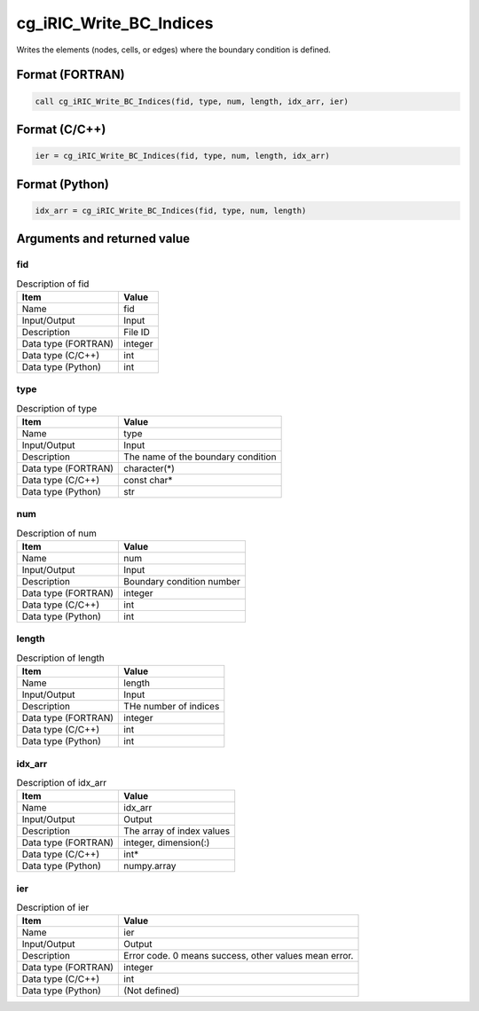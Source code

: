 .. _sec_ref_cg_iRIC_Write_BC_Indices:

cg_iRIC_Write_BC_Indices
========================

Writes the elements (nodes, cells, or edges) where the boundary condition is defined.

Format (FORTRAN)
-----------------

.. code-block:: fortran

   call cg_iRIC_Write_BC_Indices(fid, type, num, length, idx_arr, ier)

Format (C/C++)
-----------------

.. code-block:: c

   ier = cg_iRIC_Write_BC_Indices(fid, type, num, length, idx_arr)

Format (Python)
-----------------

.. code-block:: python

   idx_arr = cg_iRIC_Write_BC_Indices(fid, type, num, length)

Arguments and returned value
-------------------------------

fid
~~~

.. list-table:: Description of fid
   :header-rows: 1

   * - Item
     - Value
   * - Name
     - fid
   * - Input/Output
     - Input

   * - Description
     - File ID
   * - Data type (FORTRAN)
     - integer
   * - Data type (C/C++)
     - int
   * - Data type (Python)
     - int

type
~~~~

.. list-table:: Description of type
   :header-rows: 1

   * - Item
     - Value
   * - Name
     - type
   * - Input/Output
     - Input

   * - Description
     - The name of the boundary condition
   * - Data type (FORTRAN)
     - character(*)
   * - Data type (C/C++)
     - const char*
   * - Data type (Python)
     - str

num
~~~

.. list-table:: Description of num
   :header-rows: 1

   * - Item
     - Value
   * - Name
     - num
   * - Input/Output
     - Input

   * - Description
     - Boundary condition number
   * - Data type (FORTRAN)
     - integer
   * - Data type (C/C++)
     - int
   * - Data type (Python)
     - int

length
~~~~~~

.. list-table:: Description of length
   :header-rows: 1

   * - Item
     - Value
   * - Name
     - length
   * - Input/Output
     - Input

   * - Description
     - THe number of indices
   * - Data type (FORTRAN)
     - integer
   * - Data type (C/C++)
     - int
   * - Data type (Python)
     - int

idx_arr
~~~~~~~

.. list-table:: Description of idx_arr
   :header-rows: 1

   * - Item
     - Value
   * - Name
     - idx_arr
   * - Input/Output
     - Output

   * - Description
     - The array of index values
   * - Data type (FORTRAN)
     - integer, dimension(:)
   * - Data type (C/C++)
     - int*
   * - Data type (Python)
     - numpy.array

ier
~~~

.. list-table:: Description of ier
   :header-rows: 1

   * - Item
     - Value
   * - Name
     - ier
   * - Input/Output
     - Output

   * - Description
     - Error code. 0 means success, other values mean error.
   * - Data type (FORTRAN)
     - integer
   * - Data type (C/C++)
     - int
   * - Data type (Python)
     - (Not defined)

